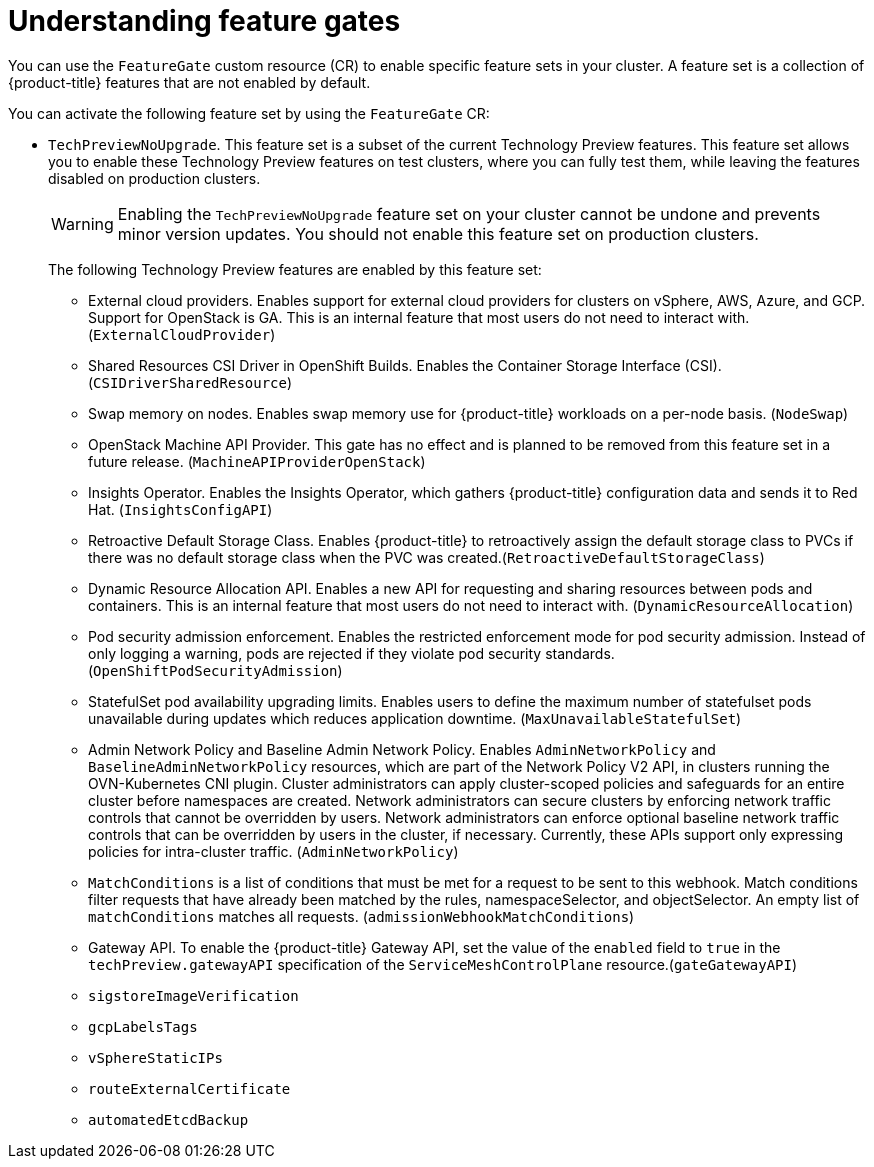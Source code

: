 // Module included in the following assemblies:
//
// nodes/clusters/nodes-cluster-enabling-features.adoc

:_content-type: CONCEPT
[id="nodes-cluster-enabling-features-about_{context}"]
= Understanding feature gates

You can use the `FeatureGate` custom resource (CR) to enable specific feature sets in your cluster. A feature set is a collection of {product-title} features that are not enabled by default.

You can activate the following feature set by using the `FeatureGate` CR:

* `TechPreviewNoUpgrade`. This feature set is a subset of the current Technology Preview features. This feature set allows you to enable these Technology Preview features on test clusters, where you can fully test them, while leaving the features disabled on production clusters.
+
[WARNING]
====
Enabling the `TechPreviewNoUpgrade` feature set on your cluster cannot be undone and prevents minor version updates. You should not enable this feature set on production clusters.
====
+
The following Technology Preview features are enabled by this feature set:
+
--
** External cloud providers. Enables support for external cloud providers for clusters on vSphere, AWS, Azure, and GCP. Support for OpenStack is GA. This is an internal feature that most users do not need to interact with. (`ExternalCloudProvider`)
** Shared Resources CSI Driver in OpenShift Builds. Enables the Container Storage Interface (CSI). (`CSIDriverSharedResource`)
** Swap memory on nodes. Enables swap memory use for {product-title} workloads on a per-node basis. (`NodeSwap`)
** OpenStack Machine API Provider. This gate has no effect and is planned to be removed from this feature set in a future release. (`MachineAPIProviderOpenStack`)
** Insights Operator. Enables the Insights Operator, which gathers {product-title} configuration data and sends it to Red Hat. (`InsightsConfigAPI`)
** Retroactive Default Storage Class. Enables {product-title} to retroactively assign the default storage class to PVCs if there was no default storage class when the PVC was created.(`RetroactiveDefaultStorageClass`)
** Dynamic Resource Allocation API. Enables a new API for requesting and sharing resources between pods and containers. This is an internal feature that most users do not need to interact with. (`DynamicResourceAllocation`)
** Pod security admission enforcement. Enables the restricted enforcement mode for pod security admission. Instead of only logging a warning, pods are rejected if they violate pod security standards. (`OpenShiftPodSecurityAdmission`)
** StatefulSet pod availability upgrading limits. Enables users to define the maximum number of statefulset pods unavailable during updates which reduces application downtime. (`MaxUnavailableStatefulSet`)
** Admin Network Policy and Baseline Admin Network Policy. Enables `AdminNetworkPolicy` and `BaselineAdminNetworkPolicy` resources, which are part of the Network Policy V2 API, in clusters running the OVN-Kubernetes CNI plugin. Cluster administrators can apply cluster-scoped policies and safeguards for an entire cluster before namespaces are created. Network administrators can secure clusters by enforcing network traffic controls that cannot be overridden by users. Network administrators can enforce optional baseline network traffic controls that can be overridden by users in the cluster, if necessary. Currently, these APIs support only expressing policies for intra-cluster traffic. (`AdminNetworkPolicy`)
** `MatchConditions` is a list of conditions that must be met for a request to be sent to this webhook. Match conditions filter requests that have already been matched by the rules, namespaceSelector, and objectSelector. An empty list of `matchConditions` matches all requests. (`admissionWebhookMatchConditions`)
** Gateway API. To enable the {product-title} Gateway API, set the value of the `enabled` field to `true` in the `techPreview.gatewayAPI` specification of the `ServiceMeshControlPlane` resource.(`gateGatewayAPI`)
** `sigstoreImageVerification`
** `gcpLabelsTags`
** `vSphereStaticIPs`
** `routeExternalCertificate`
** `automatedEtcdBackup`
--

////
Do not document per Derek Carr: https://github.com/openshift/api/pull/370#issuecomment-510632939
|`CustomNoUpgrade` ^[2]^
|Allows the enabling or disabling of any feature. Turning on this feature set on is not supported, cannot be undone, and prevents upgrades.

[.small]
--
1.
2. If you use the `CustomNoUpgrade` feature set to disable a feature that appears in the web console, you might see that feature, but
no objects are listed. For example, if you disable builds, you can see the *Builds* tab in the web console, but there are no builds present. If you attempt to use commands associated with a disabled feature, such as `oc start-build`, {product-title} displays an error.

[NOTE]
====
If you disable a feature that any application in the cluster relies on, the application might not
function properly, depending upon the feature disabled and how the application uses that feature.
====
////

